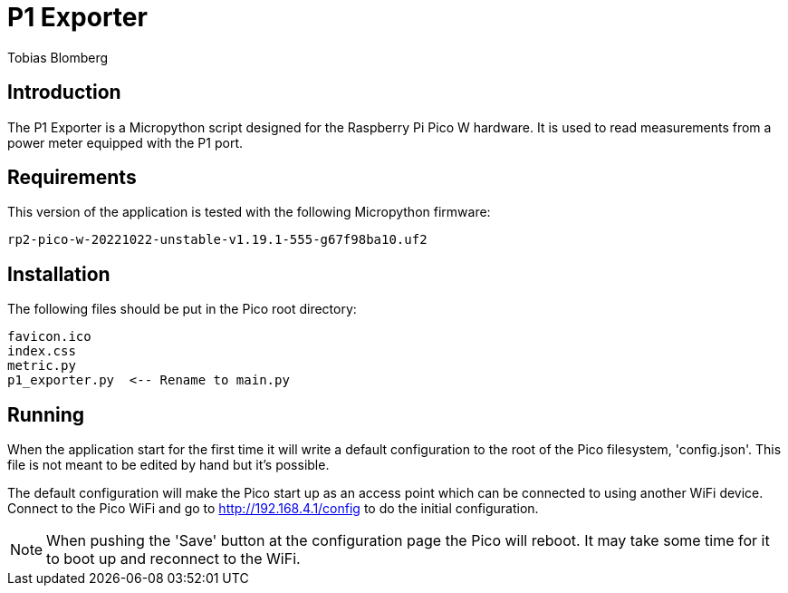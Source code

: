 = P1 Exporter
Tobias Blomberg

== Introduction
The P1 Exporter is a Micropython script designed for the Raspberry Pi Pico W
hardware. It is used to read measurements from a power meter equipped with the
P1 port.

== Requirements
This version of the application is tested with the following Micropython firmware:

  rp2-pico-w-20221022-unstable-v1.19.1-555-g67f98ba10.uf2

== Installation
The following files should be put in the Pico root directory:

  favicon.ico
  index.css
  metric.py
  p1_exporter.py  <-- Rename to main.py

== Running
When the application start for the first time it will write a default
configuration to the root of the Pico filesystem, 'config.json'. This file is
not meant to be edited by hand but it's possible.

The default configuration will make the Pico start up as an access point which
can be connected to using another WiFi device. Connect to the Pico WiFi and go
to http://192.168.4.1/config to do the initial configuration.

NOTE: When pushing the 'Save' button at the configuration page the Pico will
reboot. It may take some time for it to boot up and reconnect to the WiFi.
